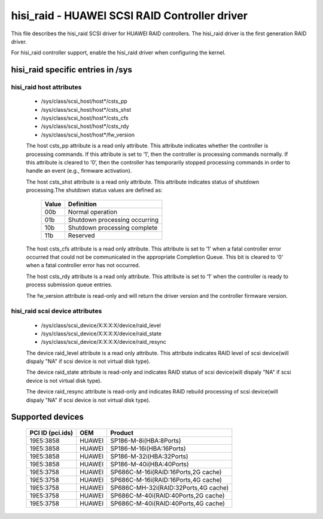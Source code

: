 .. SPDX-License-Identifier: GPL-2.0

==============================================
hisi_raid - HUAWEI SCSI RAID Controller driver
==============================================

This file describes the hisi_raid SCSI driver for HUAWEI
RAID controllers. The hisi_raid driver is the first
generation RAID driver.

For hisi_raid controller support, enable the hisi_raid driver
when configuring the kernel.

hisi_raid specific entries in /sys
=================================

hisi_raid host attributes
------------------------
  - /sys/class/scsi_host/host*/csts_pp
  - /sys/class/scsi_host/host*/csts_shst
  - /sys/class/scsi_host/host*/csts_cfs
  - /sys/class/scsi_host/host*/csts_rdy
  - /sys/class/scsi_host/host*/fw_version

  The host csts_pp attribute is a read only attribute. This attribute
  indicates whether the controller is processing commands. If this attribute
  is set to ‘1’, then the controller is processing commands normally. If
  this attribute is cleared to ‘0’, then the controller has temporarily stopped
  processing commands in order to handle an event (e.g., firmware activation).

  The host csts_shst attribute is a read only attribute. This attribute
  indicates status of shutdown processing.The shutdown status values are defined
  as:
        ======     ==============================
        Value      Definition
        ======     ==============================
        00b        Normal operation
        01b        Shutdown processing occurring
        10b        Shutdown processing complete
        11b        Reserved
        ======     ==============================
  The host csts_cfs attribute is a read only attribute. This attribute is set to
  ’1’ when a fatal controller error occurred that could not be communicated in the
  appropriate Completion Queue. This bit is cleared to ‘0’ when a fatal controller
  error has not occurred.

  The host csts_rdy attribute is a read only attribute. This attribute is set to
  ‘1’ when the controller is ready to process submission queue entries.

  The fw_version attribute is read-only and will return the driver version and the
  controller firmware version.

hisi_raid scsi device attributes
------------------------------
  - /sys/class/scsi_device/X\:X\:X\:X/device/raid_level
  - /sys/class/scsi_device/X\:X\:X\:X/device/raid_state
  - /sys/class/scsi_device/X\:X\:X\:X/device/raid_resync

  The device raid_level attribute is a read only attribute. This attribute indicates
  RAID level of scsi device(will dispaly "NA" if scsi device is not virtual disk type).

  The device raid_state attribute is read-only and indicates RAID status of scsi
  device(will dispaly "NA" if scsi device is not virtual disk type).

  The device raid_resync attribute is read-only and indicates RAID rebuild processing
  of scsi device(will dispaly "NA" if scsi device is not virtual disk type).

Supported devices
=================

        ===================     ======= =======================================
        PCI ID (pci.ids)        OEM     Product
        ===================     ======= =======================================
        19E5:3858               HUAWEI 	SP186-M-8i(HBA:8Ports)
        19E5:3858               HUAWEI 	SP186-M-16i(HBA:16Ports)
        19E5:3858               HUAWEI 	SP186-M-32i(HBA:32Ports)
        19E5:3858               HUAWEI 	SP186-M-40i(HBA:40Ports)
        19E5:3758               HUAWEI 	SP686C-M-16i(RAID:16Ports,2G cache)
        19E5:3758               HUAWEI 	SP686C-M-16i(RAID:16Ports,4G cache)
        19E5:3758               HUAWEI 	SP686C-MH-32i(RAID:32Ports,4G cache)
        19E5:3758               HUAWEI 	SP686C-M-40i(RAID:40Ports,2G cache)
        19E5:3758               HUAWEI 	SP686C-M-40i(RAID:40Ports,4G cache)
        ===================     ======= =======================================

